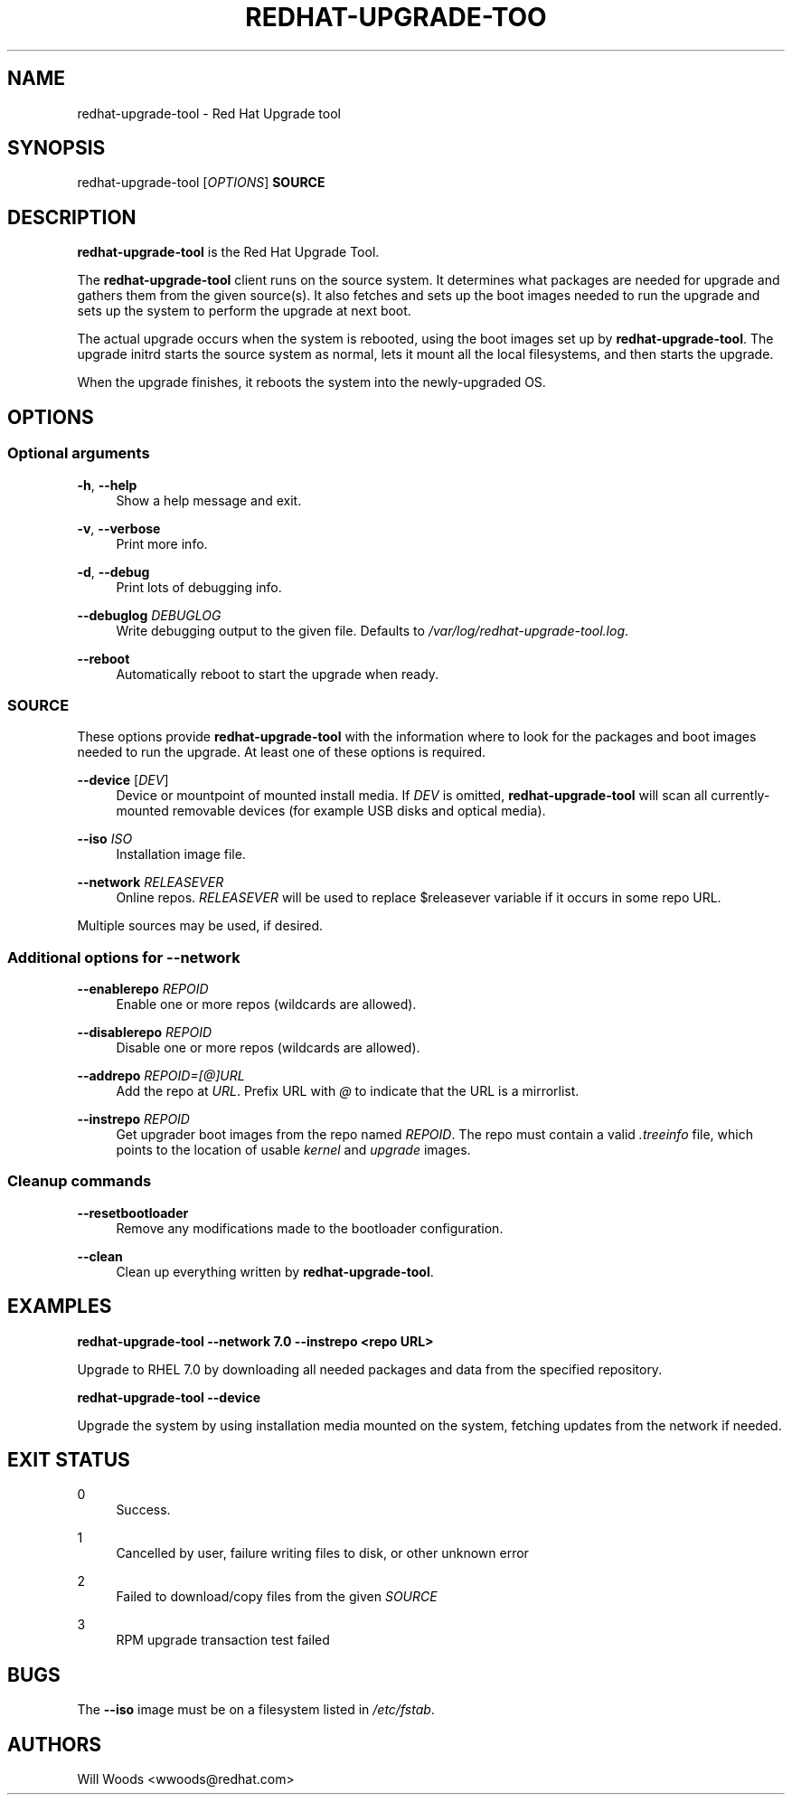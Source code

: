 '\" t
.\"     Title: redhat-upgrade-tool
.\"    Author: [see the "AUTHORS" section]
.\" Generator: DocBook XSL Stylesheets vsnapshot <http://docbook.sf.net/>
.\"      Date: 11/08/2017
.\"    Manual: redhat-upgrade-tool User Manual
.\"    Source: redhat-upgrade-tool
.\"  Language: English
.\"
.TH "REDHAT\-UPGRADE\-TOO" "8" "11/08/2017" "redhat\-upgrade\-tool" "redhat\-upgrade\-tool User Man"
.\" -----------------------------------------------------------------
.\" * Define some portability stuff
.\" -----------------------------------------------------------------
.\" ~~~~~~~~~~~~~~~~~~~~~~~~~~~~~~~~~~~~~~~~~~~~~~~~~~~~~~~~~~~~~~~~~
.\" http://bugs.debian.org/507673
.\" http://lists.gnu.org/archive/html/groff/2009-02/msg00013.html
.\" ~~~~~~~~~~~~~~~~~~~~~~~~~~~~~~~~~~~~~~~~~~~~~~~~~~~~~~~~~~~~~~~~~
.ie \n(.g .ds Aq \(aq
.el       .ds Aq '
.\" -----------------------------------------------------------------
.\" * set default formatting
.\" -----------------------------------------------------------------
.\" disable hyphenation
.nh
.\" disable justification (adjust text to left margin only)
.ad l
.\" -----------------------------------------------------------------
.\" * MAIN CONTENT STARTS HERE *
.\" -----------------------------------------------------------------
.SH "NAME"
redhat-upgrade-tool \- Red Hat Upgrade tool
.SH "SYNOPSIS"
.sp
redhat\-upgrade\-tool [\fIOPTIONS\fR] \fBSOURCE\fR
.SH "DESCRIPTION"
.sp
\fBredhat\-upgrade\-tool\fR is the Red Hat Upgrade Tool\&.
.sp
The \fBredhat\-upgrade\-tool\fR client runs on the source system\&. It determines what packages are needed for upgrade and gathers them from the given source(s)\&. It also fetches and sets up the boot images needed to run the upgrade and sets up the system to perform the upgrade at next boot\&.
.sp
The actual upgrade occurs when the system is rebooted, using the boot images set up by \fBredhat\-upgrade\-tool\fR\&. The upgrade initrd starts the source system as normal, lets it mount all the local filesystems, and then starts the upgrade\&.
.sp
When the upgrade finishes, it reboots the system into the newly\-upgraded OS\&.
.SH "OPTIONS"
.SS "Optional arguments"
.PP
\fB\-h\fR, \fB\-\-help\fR
.RS 4
Show a help message and exit\&.
.RE
.PP
\fB\-v\fR, \fB\-\-verbose\fR
.RS 4
Print more info\&.
.RE
.PP
\fB\-d\fR, \fB\-\-debug\fR
.RS 4
Print lots of debugging info\&.
.RE
.PP
\fB\-\-debuglog\fR \fIDEBUGLOG\fR
.RS 4
Write debugging output to the given file\&. Defaults to
\fI/var/log/redhat\-upgrade\-tool\&.log\fR\&.
.RE
.PP
\fB\-\-reboot\fR
.RS 4
Automatically reboot to start the upgrade when ready\&.
.RE
.SS "SOURCE"
.sp
These options provide \fBredhat\-upgrade\-tool\fR with the information where to look for the packages and boot images needed to run the upgrade\&. At least one of these options is required\&.
.PP
\fB\-\-device\fR [\fIDEV\fR]
.RS 4
Device or mountpoint of mounted install media\&. If
\fIDEV\fR
is omitted,
\fBredhat\-upgrade\-tool\fR
will scan all currently\-mounted removable devices (for example USB disks and optical media)\&.
.RE
.PP
\fB\-\-iso\fR \fIISO\fR
.RS 4
Installation image file\&.
.RE
.PP
\fB\-\-network\fR \fIRELEASEVER\fR
.RS 4
Online repos\&.
\fIRELEASEVER\fR
will be used to replace $releasever variable if it occurs in some repo URL\&.
.RE
.sp
Multiple sources may be used, if desired\&.
.SS "Additional options for \-\-network"
.PP
\fB\-\-enablerepo\fR \fIREPOID\fR
.RS 4
Enable one or more repos (wildcards are allowed)\&.
.RE
.PP
\fB\-\-disablerepo\fR \fIREPOID\fR
.RS 4
Disable one or more repos (wildcards are allowed)\&.
.RE
.PP
\fB\-\-addrepo\fR \fIREPOID=[@]URL\fR
.RS 4
Add the repo at
\fIURL\fR\&. Prefix URL with
\fI@\fR
to indicate that the URL is a mirrorlist\&.
.RE
.PP
\fB\-\-instrepo\fR \fIREPOID\fR
.RS 4
Get upgrader boot images from the repo named
\fIREPOID\fR\&. The repo must contain a valid
\fI\&.treeinfo\fR
file, which points to the location of usable
\fIkernel\fR
and
\fIupgrade\fR
images\&.
.RE
.SS "Cleanup commands"
.PP
\fB\-\-resetbootloader\fR
.RS 4
Remove any modifications made to the bootloader configuration\&.
.RE
.PP
\fB\-\-clean\fR
.RS 4
Clean up everything written by
\fBredhat\-upgrade\-tool\fR\&.
.RE
.SH "EXAMPLES"
.sp
\fBredhat\-upgrade\-tool \-\-network 7\&.0 \-\-instrepo <repo URL>\fR
.sp
Upgrade to RHEL 7\&.0 by downloading all needed packages and data from the specified repository\&.
.sp
\fBredhat\-upgrade\-tool \-\-device\fR
.sp
Upgrade the system by using installation media mounted on the system, fetching updates from the network if needed\&.
.SH "EXIT STATUS"
.PP
0
.RS 4
Success\&.
.RE
.PP
1
.RS 4
Cancelled by user, failure writing files to disk, or other unknown error
.RE
.PP
2
.RS 4
Failed to download/copy files from the given
\fISOURCE\fR
.RE
.PP
3
.RS 4
RPM upgrade transaction test failed
.RE
.SH "BUGS"
.sp
The \fB\-\-iso\fR image must be on a filesystem listed in \fI/etc/fstab\fR\&.
.SH "AUTHORS"
.sp
Will Woods <wwoods@redhat\&.com>
